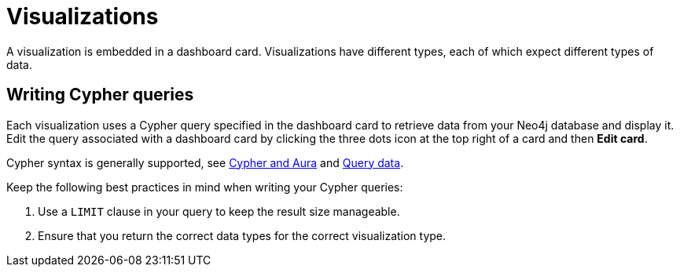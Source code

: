 = Visualizations
:description: The different visualization options in Neo4j dashboards.

A visualization is embedded in a dashboard card.
Visualizations have different types, each of which expect different types of data.


== Writing Cypher queries

Each visualization uses a Cypher query specified in the dashboard card to retrieve data from your Neo4j database and display it.
Edit the query associated with a dashboard card by clicking the three dots icon at the top right of a card and then **Edit card**.


Cypher syntax is generally supported, see link:https://neo4j.com/docs/cypher-manual/current/introduction/cypher-aura/[Cypher and Aura] and xref::/query/introduction.adoc[Query data].

Keep the following best practices in mind when writing your Cypher queries: 

. Use a `LIMIT` clause in your query to keep the result size manageable. 
. Ensure that you return the correct data types for the correct visualization type.

//
//  For example, a graph report expects nodes and relationships, whereas a line chart expects numbers.
//
//

////
== Row limiting

NeoDash has a built-in post-query row limiter.
This means that results are truncated to a maximum number of rows, depending on the report type.
The row limiter ensures that visualizations do not become too complex for the browser to display.

Note that even though the row limiter is enabled by default, rows are only limited after the query is executed.
Therefore, it is recommended to use the `LIMIT` clause in your query at all times.

== Parameters

Parameters can be set in a dashboard by using a xref::/user-guide/reports/parameter-select.adoc[] report.
Set parameters are then available in any Cypher query across the dashboard.

In addition, session parameters are available based on the currently active database connection.

|===
|Parameter | Description
| $session_uri | The URI of the current active database connection.
| $session_database | The Neo4j database that was connected to when the user logged in.
| $session_username | The username used to authenticate to Neo4j.
|===
////